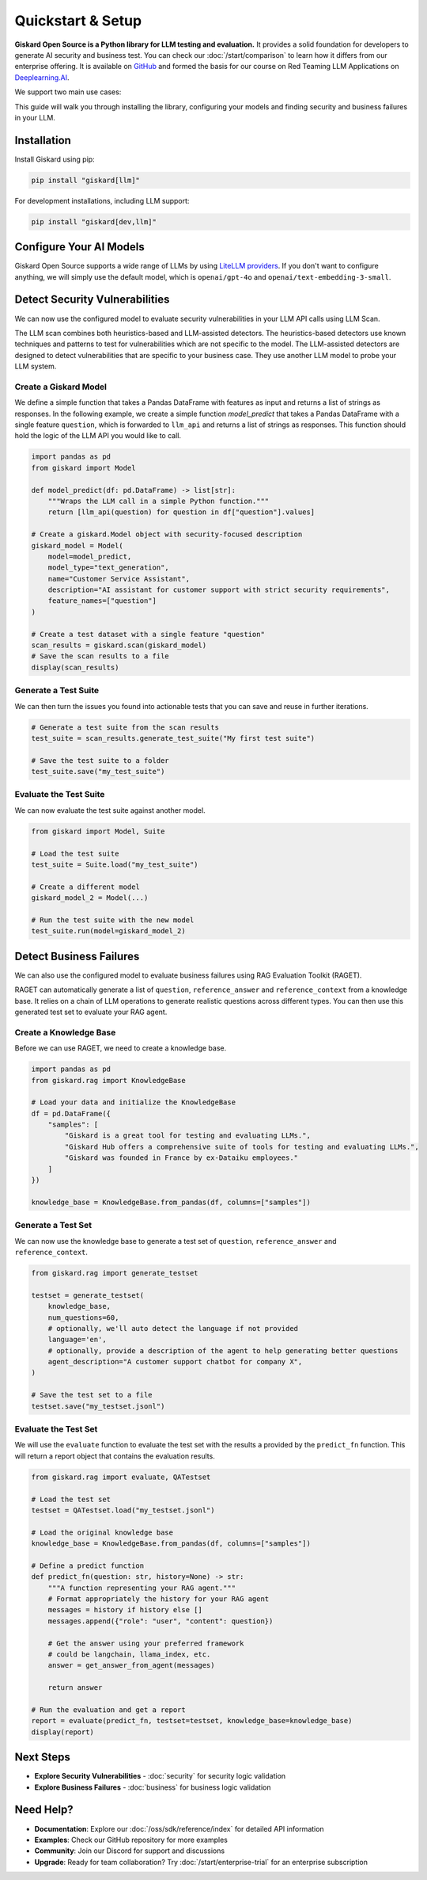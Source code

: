Quickstart & Setup
==================

**Giskard Open Source is a Python library for LLM testing and evaluation.** It provides a solid foundation for developers to generate AI security and business test. You can check our :doc:`/start/comparison` to learn how it differs from our enterprise offering. It is available on `GitHub <https://github.com/Giskard-AI/giskard>`_ and formed the basis for our course on Red Teaming LLM Applications on `Deeplearning.AI <https://www.deeplearning.ai/short-courses/red-teaming-llm-applications/>`_.

We support two main use cases:

.. grid:: 1 1 2 2

   .. grid-item-card:: Detect Security Vulnerabilities by Generating Synthetic Tests using LLM Scan
      :link: security
      :link-type: doc

      Detect security failures, by generating synthetic test cases to detect security failures, like *stereotypes & discrimination* or *prompt injection*, using adversarial queries.

   .. grid-item-card:: Detect Business Failures by Generating Synthetic Tests using RAGET
      :link: business
      :link-type: doc

      Detect business failures, by generating synthetic test cases to detect business failures, like *hallucinations* or *denial to answer questions*, using document-based queries and knowledge bases.

This guide will walk you through installing the library, configuring your models and finding security and business failures in your LLM.

Installation
------------

Install Giskard using pip:

.. code-block:: bash

   pip install "giskard[llm]"

For development installations, including LLM support:

.. code-block:: bash

   pip install "giskard[dev,llm]"

Configure Your AI Models
------------------------

Giskard Open Source supports a wide range of LLMs by using `LiteLLM providers <https://docs.litellm.ai/docs/providers/>`_.
If you don't want to configure anything, we will simply use the default model, which is ``openai/gpt-4o`` and ``openai/text-embedding-3-small``.

.. tabs::

   .. tab:: Existing Provider

        For existing providers, you can set the model and embedding model by passing the provider name and model name, like ``openai/gpt-4o`` or ``anthropic/claude-3-5-sonnet``, as shown in the `LiteLLM docs <https://docs.litellm.ai/docs/providers/>`_.
        Simply replace the provider name and model name with the ones you want to use.

        .. code-block:: python

            import os
            import giskard

            os.environ["OPENAI_API_KEY"] = "" # "my-api-key"

            # Optional, setup a model (default LLM is gpt-4o, default embedding model is text-embedding-3-small)
            giskard.llm.set_llm_model("openai/gpt-4o")
            giskard.llm.set_embedding_model("openai/text-embedding-3-small")

   .. tab:: Custom Provider

        Similarly, we can define a custom provider by subclassing the ``litellm.CustomLLM`` class and registering it with LiteLLM, as shown in the `LiteLLM documentation <https://docs.litellm.ai/docs/providers/custom_llm_server>`_.

        .. code-block:: python

            import os
            import requests
            from typing import Optional

            import litellm
            import giskard


            class MyCustomLLM(litellm.CustomLLM):
                def completion(self, messages: str, api_key: Optional[str] = None, **kwargs) -> litellm.ModelResponse:
                    api_key = api_key or os.environ.get("MY_SECRET_KEY")
                    if api_key is None:
                        raise litellm.AuthenticationError("`api_key` was not provided")

                    response = requests.post(
                        "https://www.my-custom-llm.ai/chat/completion",
                        json={"messages": messages},
                        headers={"Authorization": api_key},
                    )

                    return litellm.ModelResponse(**response.json())

            os.environ["MY_SECRET_KEY"] = "" # "my-secret-key"

            my_custom_llm = MyCustomLLM()

            litellm.custom_provider_map = [  # 👈 KEY STEP - REGISTER HANDLER
                {"provider": "my-custom-llm-endpoint", "custom_handler": my_custom_llm}
            ]

            api_key = os.environ["MY_SECRET_KEY"]

            giskard.llm.set_llm_model("my-custom-llm-endpoint/my-custom-model", api_key=api_key)

Detect Security Vulnerabilities
--------------------------------

We can now use the configured model to evaluate security vulnerabilities in your LLM API calls using LLM Scan.

The LLM scan combines both heuristics-based and LLM-assisted detectors.
The heuristics-based detectors use known techniques and patterns to test for vulnerabilities which are not specific to the model.
The LLM-assisted detectors are designed to detect vulnerabilities that are specific to your business case. They use another LLM model to probe your LLM system.

Create a Giskard Model
______________________

We define a simple function that takes a Pandas DataFrame with features as input and returns a list of strings as responses.
In the following example, we create a simple function `model_predict` that takes a Pandas DataFrame with a single feature ``question``, which is forwarded to ``llm_api`` and returns a list of strings as responses.
This function should hold the logic of the LLM API you would like to call.

.. code-block:: python

    import pandas as pd
    from giskard import Model

    def model_predict(df: pd.DataFrame) -> list[str]:
        """Wraps the LLM call in a simple Python function."""
        return [llm_api(question) for question in df["question"].values]

    # Create a giskard.Model object with security-focused description
    giskard_model = Model(
        model=model_predict,
        model_type="text_generation",
        name="Customer Service Assistant",
        description="AI assistant for customer support with strict security requirements",
        feature_names=["question"]
    )

    # Create a test dataset with a single feature "question"
    scan_results = giskard.scan(giskard_model)
    # Save the scan results to a file
    display(scan_results)

.. image:: /_static/images/oss/scan.png
   :align: center
   :alt: "LLM Scan Example"
   :width: 800

Generate a Test Suite
_____________________

We can then turn the issues you found into actionable tests that you can save and reuse in further iterations.

.. code-block:: python

    # Generate a test suite from the scan results
    test_suite = scan_results.generate_test_suite("My first test suite")

    # Save the test suite to a folder
    test_suite.save("my_test_suite")

Evaluate the Test Suite
_______________________

We can now evaluate the test suite against another model.

.. code-block:: python

    from giskard import Model, Suite

    # Load the test suite
    test_suite = Suite.load("my_test_suite")

    # Create a different model
    giskard_model_2 = Model(...)

    # Run the test suite with the new model
    test_suite.run(model=giskard_model_2)

Detect Business Failures
------------------------

We can also use the configured model to evaluate business failures using RAG Evaluation Toolkit (RAGET).

RAGET can automatically generate a list of ``question``, ``reference_answer`` and ``reference_context`` from a knowledge base.
It relies on a chain of LLM operations to generate realistic questions across different types.
You can then use this generated test set to evaluate your RAG agent.

Create a Knowledge Base
_______________________

Before we can use RAGET, we need to create a knowledge base.

.. code-block:: python

    import pandas as pd
    from giskard.rag import KnowledgeBase

    # Load your data and initialize the KnowledgeBase
    df = pd.DataFrame({
        "samples": [
            "Giskard is a great tool for testing and evaluating LLMs.",
            "Giskard Hub offers a comprehensive suite of tools for testing and evaluating LLMs.",
            "Giskard was founded in France by ex-Dataiku employees."
        ]
    })

    knowledge_base = KnowledgeBase.from_pandas(df, columns=["samples"])

Generate a Test Set
___________________

We can now use the knowledge base to generate a test set of ``question``, ``reference_answer`` and ``reference_context``.

.. code-block:: python

    from giskard.rag import generate_testset

    testset = generate_testset(
        knowledge_base,
        num_questions=60,
        # optionally, we'll auto detect the language if not provided
        language='en',
        # optionally, provide a description of the agent to help generating better questions
        agent_description="A customer support chatbot for company X",
    )

    # Save the test set to a file
    testset.save("my_testset.jsonl")

Evaluate the Test Set
_____________________

We will use the ``evaluate`` function to evaluate the test set with the results a provided by the ``predict_fn`` function.
This will return a report object that contains the evaluation results.

.. code-block:: python

    from giskard.rag import evaluate, QATestset

    # Load the test set
    testset = QATestset.load("my_testset.jsonl")

    # Load the original knowledge base
    knowledge_base = KnowledgeBase.from_pandas(df, columns=["samples"])

    # Define a predict function
    def predict_fn(question: str, history=None) -> str:
        """A function representing your RAG agent."""
        # Format appropriately the history for your RAG agent
        messages = history if history else []
        messages.append({"role": "user", "content": question})

        # Get the answer using your preferred framework
        # could be langchain, llama_index, etc.
        answer = get_answer_from_agent(messages)

        return answer

    # Run the evaluation and get a report
    report = evaluate(predict_fn, testset=testset, knowledge_base=knowledge_base)
    display(report)

.. image:: /_static/images/oss/raget.webp
   :align: center
   :alt: "RAGET Example"
   :width: 800

Next Steps
----------

* **Explore Security Vulnerabilities** - :doc:`security` for security logic validation
* **Explore Business Failures** - :doc:`business` for business logic validation

Need Help?
----------

* **Documentation**: Explore our :doc:`/oss/sdk/reference/index` for detailed API information
* **Examples**: Check our GitHub repository for more examples
* **Community**: Join our Discord for support and discussions
* **Upgrade**: Ready for team collaboration? Try :doc:`/start/enterprise-trial` for an enterprise subscription
